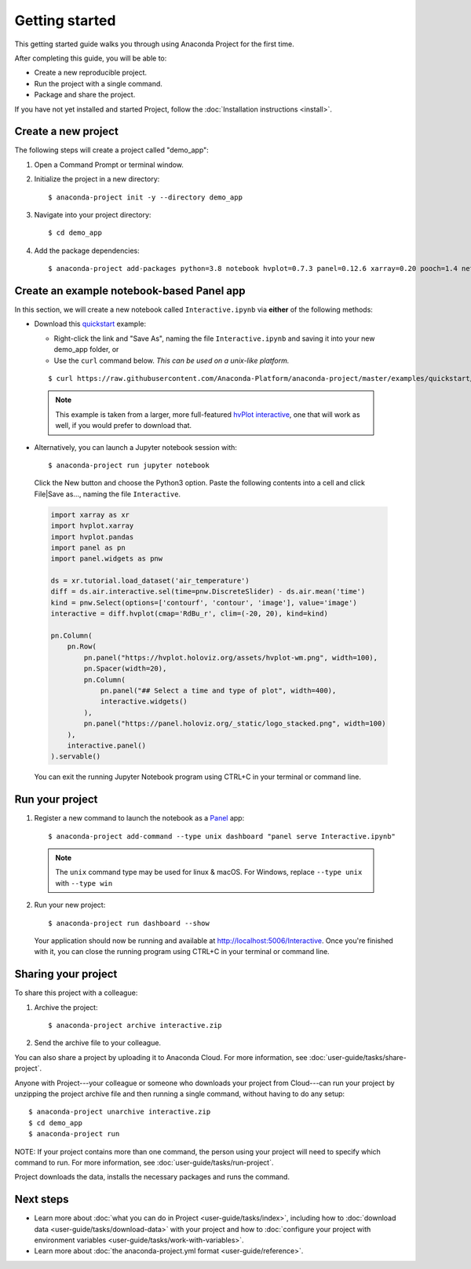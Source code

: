 ===============
Getting started
===============

This getting started guide walks you through using Anaconda
Project for the first time.

After completing this guide, you will be able to:

* Create a new reproducible project.
* Run the project with a single command.
* Package and share the project.

If you have not yet installed and started Project,
follow the :doc:`Installation instructions <install>`.


Create a new project
====================

The following steps will create a project called "demo_app":

#. Open a Command Prompt or terminal window.

#. Initialize the project in a new directory::

     $ anaconda-project init -y --directory demo_app

#. Navigate into your project directory::

     $ cd demo_app

#. Add the package dependencies::

     $ anaconda-project add-packages python=3.8 notebook hvplot=0.7.3 panel=0.12.6 xarray=0.20 pooch=1.4 netCDF4

Create an example notebook-based Panel app
==========================================

In this section, we will create a new notebook called
``Interactive.ipynb`` via **either** of the following methods:

* Download this `quickstart`_ example:
  
  * Right-click the link and "Save As", naming the file ``Interactive.ipynb`` and saving it into your new demo_app folder, or
  
  * Use the ``curl`` command below. *This can be used on a unix-like platform.*
  
  ::

    $ curl https://raw.githubusercontent.com/Anaconda-Platform/anaconda-project/master/examples/quickstart/Interactive.ipynb -o Interactive.ipynb

 .. note:: This example is taken from a larger, more full-featured
   `hvPlot interactive`_, one that will work as well, if you would prefer
   to download that.

* Alternatively, you can launch a Jupyter notebook session with::

    $ anaconda-project run jupyter notebook

 Click the New button and choose the Python3 option. Paste the following contents into a cell and click File|Save as..., naming the file ``Interactive``.

 .. code-block:: python

    import xarray as xr
    import hvplot.xarray
    import hvplot.pandas
    import panel as pn
    import panel.widgets as pnw

    ds = xr.tutorial.load_dataset('air_temperature')
    diff = ds.air.interactive.sel(time=pnw.DiscreteSlider) - ds.air.mean('time')
    kind = pnw.Select(options=['contourf', 'contour', 'image'], value='image')
    interactive = diff.hvplot(cmap='RdBu_r', clim=(-20, 20), kind=kind)

    pn.Column(
        pn.Row(
            pn.panel("https://hvplot.holoviz.org/assets/hvplot-wm.png", width=100),
            pn.Spacer(width=20),
            pn.Column(
                pn.panel("## Select a time and type of plot", width=400),
                interactive.widgets()
            ),
            pn.panel("https://panel.holoviz.org/_static/logo_stacked.png", width=100)
        ),
        interactive.panel()
    ).servable()

 You can exit the running Jupyter Notebook program using CTRL+C in your terminal or command line.

.. _hvPlot interactive: https://raw.githubusercontent.com/holoviz/hvplot/master/examples/user_guide/Interactive.ipynb
.. _quickstart: https://raw.githubusercontent.com/Anaconda-Platform/anaconda-project/master/examples/quickstart/Interactive.ipynb

Run your project
================

1. Register a new command to launch the notebook as a `Panel`_ app::

     $ anaconda-project add-command --type unix dashboard "panel serve Interactive.ipynb"

  .. note:: The ``unix`` command type may be used for linux & macOS. For Windows, replace ``--type unix`` with ``--type win``

2. Run your new project::

     $ anaconda-project run dashboard --show

   Your application should now be running and available at http://localhost:5006/Interactive. Once you're finished 
   with it, you can close the running program using CTRL+C in your terminal or command line.

.. _Panel: https://panel.holoviz.org

Sharing your project
====================

To share this project with a colleague:

#. Archive the project::

     $ anaconda-project archive interactive.zip

#. Send the archive file to your colleague.

You can also share a project by uploading it to Anaconda Cloud.
For more information, see :doc:`user-guide/tasks/share-project`.

Anyone with Project---your colleague or someone who downloads
your project from Cloud---can run your project by unzipping the
project archive file and then running a single command, without
having to do any setup::

     $ anaconda-project unarchive interactive.zip
     $ cd demo_app
     $ anaconda-project run

NOTE: If your project contains more than one command, the person
using your project will need to specify which command to run.
For more information, see :doc:`user-guide/tasks/run-project`.

Project downloads the data, installs the necessary packages and
runs the command.


Next steps
==========

* Learn more about :doc:`what you can do in Project
  <user-guide/tasks/index>`, including how to :doc:`download data
  <user-guide/tasks/download-data>` with your project and how to
  :doc:`configure your project with environment variables
  <user-guide/tasks/work-with-variables>`.

* Learn more about :doc:`the anaconda-project.yml format
  <user-guide/reference>`.
